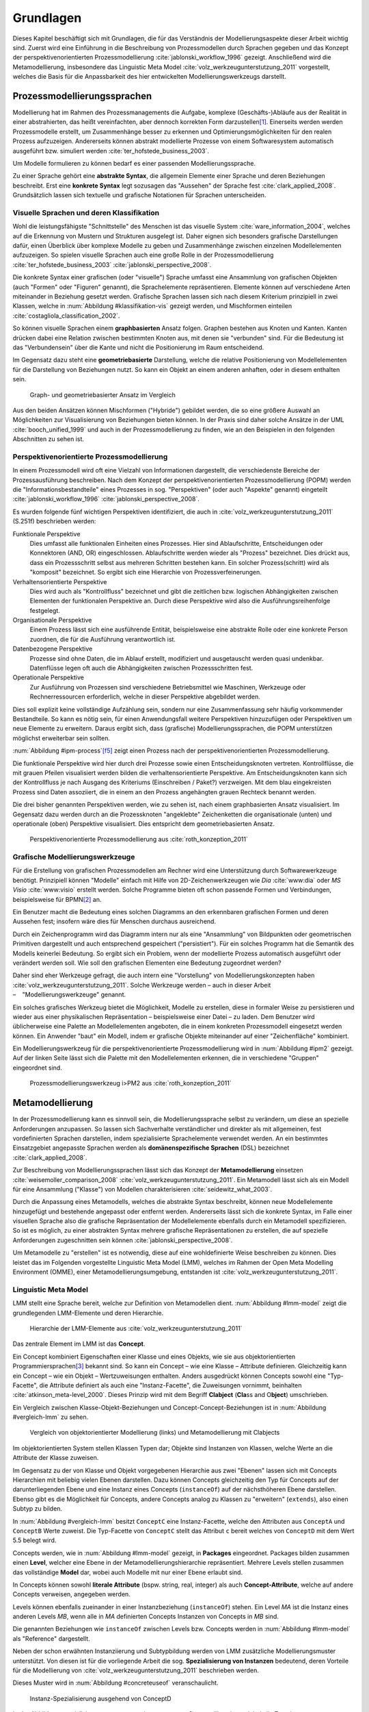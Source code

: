 **********
Grundlagen
**********

Dieses Kapitel beschäftigt sich mit Grundlagen, die für das Verständnis der Modellierungsaspekte dieser Arbeit wichtig sind. 
Zuerst wird eine Einführung in die Beschreibung von Prozessmodellen durch Sprachen gegeben und das Konzept der perspektivenorientierten Prozessmodellierung :cite:`jablonski_workflow_1996` gezeigt.
Anschließend wird die Metamodellierung, insbesondere das Linguistic Meta Model :cite:`volz_werkzeugunterstutzung_2011` vorgestellt, welches die Basis für die Anpassbarkeit des hier entwickelten Modellierungswerkzeugs darstellt.

.. _prozessmodellierungssprachen:

Prozessmodellierungssprachen
============================

Modellierung hat im Rahmen des Prozessmanagements die Aufgabe, komplexe (Geschäfts-)Abläufe aus der Realität in einer abstrahierten, das heißt vereinfachten, aber dennoch korrekten Form darzustellen\ [#f1]_.
Einerseits werden werden Prozessmodelle erstellt, um Zusammenhänge besser zu erkennen und Optimierungsmöglichkeiten für den realen Prozess aufzuzeigen.
Andererseits können abstrakt modellierte Prozesse von einem Softwaresystem automatisch ausgeführt bzw. simuliert werden :cite:`ter_hofstede_business_2003`.

Um Modelle formulieren zu können bedarf es einer passenden Modellierungssprache. 

Zu einer Sprache gehört eine **abstrakte Syntax**, die allgemein Elemente einer Sprache und deren Beziehungen beschreibt.
Erst eine **konkrete Syntax** legt sozusagen das "Aussehen" der Sprache fest :cite:`clark_applied_2008`.
Grundsätzlich lassen sich textuelle und grafische Notationen für Sprachen unterscheiden. 

Visuelle Sprachen und deren Klassifikation
------------------------------------------

Wohl die leistungsfähigste "Schnittstelle" des Menschen ist das visuelle System :cite:`ware_information_2004`, welches auf die Erkennung von Mustern und Strukturen ausgelegt ist.
Daher eignen sich besonders grafische Darstellungen dafür, einen Überblick über komplexe Modelle zu geben und Zusammenhänge zwischen einzelnen Modellelementen aufzuzeigen.
So spielen visuelle Sprachen auch eine große Rolle in der Prozessmodellierung :cite:`ter_hofstede_business_2003` :cite:`jablonski_perspective_2008`.

Die konkrete Syntax einer grafischen (oder "visuelle") Sprache umfasst eine Ansammlung von grafischen Objekten (auch "Formen" oder "Figuren" genannt), die Sprachelemente repräsentieren.
Elemente können auf verschiedene Arten miteinander in Beziehung gesetzt werden. 
Grafische Sprachen lassen sich nach diesem Kriterium prinzipiell in zwei Klassen, welche in :num:`Abbildung #klassifikation-vis` gezeigt werden, und Mischformen einteilen :cite:`costagliola_classification_2002`.

So können visuelle Sprachen einem **graphbasierten** Ansatz folgen.
Graphen bestehen aus Knoten und Kanten. Kanten drücken dabei eine Relation zwischen bestimmten Knoten aus, mit denen sie "verbunden" sind.
Für die Bedeutung ist das "Verbundensein" über die Kante und nicht die Positionierung im Raum entscheidend.

Im Gegensatz dazu steht eine **geometriebasierte** Darstellung, welche die relative Positionierung von Modellelementen für die Darstellung von Beziehungen nutzt.
So kann ein Objekt an einem anderen anhaften, oder in diesem enthalten sein.

.. _klassifikation-vis:

.. figure:: _static/diags/klassifikation_vis.eps
    :width: 13cm

    Graph- und geometriebasierter Ansatz im Vergleich


Aus den beiden Ansätzen können Mischformen ("Hybride") gebildet werden, die so eine größere Auswahl an Möglichkeiten zur Visualisierung von Beziehungen bieten können.
In der Praxis sind daher solche Ansätze in der UML :cite:`booch_unified_1999` und auch in der Prozessmodellierung zu finden, wie an den Beispielen in den folgenden Abschnitten zu sehen ist.

.. _popm:

Perspektivenorientierte Prozessmodellierung
-------------------------------------------

In einem Prozessmodell wird oft eine Vielzahl von Informationen dargestellt, die verschiedenste Bereiche der Prozessausführung beschreiben.
Nach dem Konzept der perspektivenorientierten Prozessmodellierung (POPM) werden die "Informationsbestandteile" eines Prozesses in sog. "Perspektiven" (oder auch "Aspekte" genannt) eingeteilt 
:cite:`jablonski_workflow_1996` :cite:`jablonski_perspective_2008`.

Es wurden folgende fünf wichtigen Perspektiven identifiziert, die auch in :cite:`volz_werkzeugunterstutzung_2011` (S.251f) beschrieben werden:

Funktionale Perspektive 
    Dies umfasst alle funktionalen Einheiten eines Prozesses. Hier sind Ablaufschritte, Entscheidungen oder Konnektoren (AND, OR) eingeschlossen. Ablaufschritte werden wieder als "Prozess" bezeichnet. Dies drückt aus, dass ein Prozessschritt selbst aus mehreren Schritten bestehen kann. Ein solcher Prozess(schritt) wird als "komposit" bezeichnet. So ergibt sich eine Hierarchie von Prozessverfeinerungen.

Verhaltensorientierte Perspektive 
    Dies wird auch als "Kontrollfluss" bezeichnet und gibt die zeitlichen bzw. logischen Abhängigkeiten zwischen Elementen der funktionalen Perspektive an. Durch diese Perspektive wird also die Ausführungsreihenfolge festgelegt. 

Organisationale Perspektive 
    Einem Prozess lässt sich eine ausführende Entität, beispielsweise eine abstrakte Rolle oder eine konkrete Person zuordnen, die für die Ausführung verantwortlich ist.

Datenbezogene Perspektive 
    Prozesse sind ohne Daten, die im Ablauf erstellt, modifiziert und ausgetauscht werden quasi undenkbar. Datenflüsse legen oft auch die Abhängigkeiten zwischen Prozessschritten fest.

Operationale Perspektive 
    Zur Ausführung von Prozessen sind verschiedene Betriebsmittel wie Maschinen, Werkzeuge oder Rechnerressourcen erforderlich, welche in dieser Perspektive abgebildet werden.

Dies soll explizit keine vollständige Aufzählung sein, sondern nur eine Zusammenfassung sehr häufig vorkommender Bestandteile. 
So kann es nötig sein, für einen Anwendungsfall weitere Perspektiven hinzuzufügen oder Perspektiven um neue Elemente zu erweitern.
Daraus ergibt sich, dass (grafische) Modellierungssprachen, die POPM unterstützen möglichst erweiterbar sein sollten. 

:num:`Abbildung #ipm-process`\ [f5]_ zeigt einen Prozess nach der perspektivenorientierten Prozessmodellierung.

Die funktionale Perspektive wird hier durch drei Prozesse sowie einen Entscheidungsknoten vertreten. 
Kontrollflüsse, die mit grauen Pfeilen visualisiert werden bilden die verhaltensorientierte Perspektive.
Am Entscheidungsknoten kann sich der Kontrollfluss je nach Ausgang des Kriteriums (Einschreiben / Paket?) verzweigen.
Mit dem blau eingekreisten Prozess sind Daten assoziiert, die in einem an den Prozess angehängten grauen Rechteck benannt werden.

Die drei bisher genannten Perspektiven werden, wie zu sehen ist, nach einem graphbasierten Ansatz visualisiert. 
Im Gegensatz dazu werden durch an die Prozessknoten "angeklebte" Zeichenketten die organisationale (unten) und operationale (oben) Perspektive visualisiert.
Dies entspricht dem geometriebasierten Ansatz.

.. _ipm-process:

.. figure:: _static/ext_pics/ipm-process.png
    :width: 15cm

    Perspektivenorientierte Prozessmodellierung aus :cite:`roth_konzeption_2011`


Grafische Modellierungswerkzeuge
--------------------------------

Für die Erstellung von grafischen Prozessmodellen am Rechner wird eine Unterstützung durch Softwarewerkzeuge benötigt.
Prinzipiell können "Modelle" einfach mit Hilfe von 2D-Zeichenwerkzeugen wie *Dia* :cite:`www:dia` oder *MS Visio* :cite:`www:visio` erstellt werden.
Solche Programme bieten oft schon passende Formen und Verbindungen, beispielsweise für BPMN\ [#f2]_ an. 

Ein Benutzer macht die Bedeutung eines solchen Diagramms an den erkennbaren grafischen Formen und deren Aussehen fest; insofern wäre dies für Menschen durchaus ausreichend.

Durch ein Zeichenprogramm wird das Diagramm intern nur als eine "Ansammlung" von Bildpunkten oder geometrischen Primitiven dargestellt und auch entsprechend gespeichert ("persistiert").
Für ein solches Programm hat die Semantik des Modells keinerlei Bedeutung. 
So ergibt sich ein Problem, wenn der modellierte Prozess automatisch ausgeführt oder verändert werden soll. 
Wie soll den grafischen Elementen eine Bedeutung zugeordnet werden?

Daher sind eher Werkzeuge gefragt, die auch intern eine "Vorstellung" von Modellierungskonzepten haben :cite:`volz_werkzeugunterstutzung_2011`.
Solche Werkzeuge werden – auch in dieser Arbeit – "Modellierungswerkzeuge" genannt.

Ein solches grafisches Werkzeug bietet die Möglichkeit, Modelle zu erstellen, diese in formaler Weise zu persistieren und wieder aus einer physikalischen Repräsentation – beispielsweise einer Datei – zu laden. 
Dem Benutzer wird üblicherweise eine Palette an Modellelementen angeboten, die in einem konkreten Prozessmodell eingesetzt werden können. 
Ein Anwender "baut" ein Modell, indem er grafische Objekte miteinander auf einer "Zeichenfläche" kombiniert.

Ein Modellierungswerkzeug für die perspektivenorientierte Prozessmodellierung wird in :num:`Abbildung #ipm2` gezeigt. 
Auf der linken Seite lässt sich die Palette mit den Modellelementen erkennen, die in verschiedene "Gruppen" eingeordnet sind.

.. _ipm2:

.. figure:: _static/ext_pics/ipm2d-editor.png
    :width: 15cm

    Prozessmodellierungswerkzeug i>PM2 aus :cite:`roth_konzeption_2011`


.. _metamodellierung:

Metamodellierung
================

In der Prozessmodellierung kann es sinnvoll sein, die Modellierungssprache selbst zu verändern, um diese an spezielle Anforderungen anzupassen.
So lassen sich Sachverhalte verständlicher und direkter als mit allgemeinen, fest vordefinierten Sprachen darstellen, indem spezialisierte Sprachelemente verwendet werden.
An ein bestimmtes Einsatzgebiet angepasste Sprachen werden als **domänenspezifische Sprachen** (DSL) bezeichnet :cite:`clark_applied_2008`.

Zur Beschreibung von Modellierungssprachen lässt sich das Konzept der **Metamodellierung** einsetzen :cite:`weisemoller_comparison_2008` :cite:`volz_werkzeugunterstutzung_2011`.
Ein Metamodell lässt sich als ein Modell für eine Ansammlung ("Klasse") von Modellen charakterisieren :cite:`seidewitz_what_2003`.  

Durch die Anpassung eines Metamodells, welches die abstrakte Syntax beschreibt, können neue Modellelemente hinzugefügt und bestehende angepasst oder entfernt werden.  
Andererseits lässt sich die konkrete Syntax, im Falle einer visuellen Sprache also die grafische Repräsentation der Modellelemente ebenfalls durch ein Metamodell spezifizieren.  
So ist es möglich, zu einer abstrakten Syntax mehrere grafische Repräsentationen zu erstellen, die auf spezielle Anforderungen zugeschnitten sein können :cite:`jablonski_perspective_2008`.  

Um Metamodelle zu "erstellen" ist es notwendig, diese auf eine wohldefinierte Weise beschreiben zu können. 
Dies leistet das im Folgenden vorgestellte Linguistic Meta Model (LMM), welches im Rahmen der Open Meta Modelling Environment (OMME), einer Metamodellierungsumgebung, entstanden ist :cite:`volz_werkzeugunterstutzung_2011`.

.. _lmm:

Linguistic Meta Model
---------------------

LMM stellt eine Sprache bereit, welche zur Definition von Metamodellen dient. 
:num:`Abbildung #lmm-model` zeigt die grundlegenden LMM-Elemente und deren Hierarchie.

.. _lmm-model:

.. figure:: _static/ext_pics/bernhard-lmmmodel.png
    :width: 14cm

    Hierarchie der LMM-Elemente aus :cite:`volz_werkzeugunterstutzung_2011`


Das zentrale Element im LMM ist das **Concept**. 

Ein Concept kombiniert Eigenschaften einer Klasse und eines Objekts, wie sie aus objektorientierten Programmiersprachen\ [#f3]_ bekannt sind. 
So kann ein Concept – wie eine Klasse – Attribute definieren. Gleichzeitig kann ein Concept – wie ein Objekt –  Wertzuweisungen enthalten.
Anders ausgedrückt können Concepts sowohl eine "Typ-Facette", die Attribute definiert als auch eine "Instanz-Facette", die Zuweisungen vornimmt, beinhalten :cite:`atkinson_meta-level_2000`.
Dieses Prinzip wird mit dem Begriff **Clabject** (**Cla**\ ss and O\ **bject**\ ) umschrieben.

Ein Vergleich zwischen Klasse-Objekt-Beziehungen und Concept-Concept-Beziehungen  ist in :num:`Abbildung #vergleich-lmm` zu sehen.

.. _vergleich-lmm:

.. figure:: _static/diags/vergleich_lmm.eps
    :width: 16cm

    Vergleich von objektorientierter Modellierung (links) und Metamodellierung mit Clabjects


Im objektorientierten System stellen Klassen Typen dar; Objekte sind Instanzen von Klassen, welche Werte an die Attribute der Klasse zuweisen.

Im Gegensatz zu der von Klasse und Objekt vorgegebenen Hierarchie aus zwei "Ebenen" lassen sich mit Concepts Hierarchien mit beliebig vielen Ebenen darstellen. 
Dazu können Concepts gleichzeitig den Typ für Concepts auf der darunterliegenden Ebene und eine Instanz eines Concepts (``instanceOf``) auf der nächsthöheren Ebene darstellen.
Ebenso gibt es die Möglichkeit für Concepts, andere Concepts analog zu Klassen zu "erweitern" (``extends``), also einen Subtyp zu bilden. 

In :num:`Abbildung #vergleich-lmm` besitzt ``ConceptC`` eine Instanz-Facette, welche den Attributen aus ``ConceptA`` und ``ConceptB`` Werte zuweist.
Die Typ-Facette von ``ConceptC`` stellt das Attribut ``c`` bereit welches von ``ConceptD`` mit dem Wert 5.5 belegt wird.

Concepts werden, wie in :num:`Abbildung #lmm-model` gezeigt, in **Packages** eingeordnet. Packages bilden zusammen einen **Level**, welcher eine Ebene in der Metamodellierungshierarchie repräsentiert.
Mehrere Levels stellen zusammen das vollständige **Model** dar, wobei auch Modelle mit nur einer Ebene erlaubt sind.

In Concepts können sowohl **literale Attribute** (bspw. string, real, integer) als auch **Concept-Attribute**, welche auf andere Concepts verweisen, angegeben werden.

Levels können ebenfalls zueinander in einer Instanzbeziehung (``instanceOf``) stehen. 
Ein Level *MA* ist die Instanz eines anderen Levels *MB*, wenn alle in *MA* definierten Concepts Instanzen von Concepts in *MB* sind.

Die genannten Beziehungen wie ``instanceOf`` zwischen Levels bzw. Concepts werden in :num:`Abbildung #lmm-model` als "Reference" dargestellt.

Neben der schon erwähnten Instanziierung und Subtypbildung werden von LMM zusätzliche Modellierungsmuster unterstützt. 
Von diesen ist für die vorliegende Arbeit die sog. **Spezialisierung von Instanzen**  bedeutend, deren Vorteile für die Modellierung von :cite:`volz_werkzeugunterstutzung_2011` beschrieben werden.

Dieses Muster wird in :num:`Abbildung #concreteuseof` veranschaulicht.

.. _concreteuseof:

.. figure:: _static/diags/concreteuseof.eps
    :width: 16cm

    Instanz-Spezialisierung ausgehend von ConceptD


In der Abbildung spezialisiert ``UseA`` ``ConceptD`` (``concreteUseOf``). ``UseA`` übernimmt dabei alle Zuweisungen von ``ConceptD``; damit hat das Attribut in ``UseA`` ebenfalls den Wert 5.5.
``UseB`` dagegen setzt wiederum einen Wert für das Attribut ``c``. Das heißt, dass in ``UseB`` die bisherige Zuweisung "überschrieben" wird und damit den Wert 0 hat.
Für ``ConceptD`` ändert sich dabei nichts; die Überschreibung wirkt sich nur in ``UseB`` aus.

In LMM lässt sich für Attribute festlegen, inwieweit das Setzen von Werten in Spezialisierungen zulässig ist und welche Bedeutung dies hat. 

LMM-(Meta-)Modelle lassen sich mit der Sprache Linguistic Meta Language (LML) :cite:`volz_werkzeugunterstutzung_2011` (S.159ff) in einer textuellen Form beschreiben.
Die Syntax ist an bekannte Programmiersprachen wie C++ oder C# angelehnt und kann daher als "menschenlesbar" angesehen werden. 
Gleichzeitig ist es damit möglich, LMM automatisch zu verarbeiten oder es sogar für die Beschreibung von Software zu nutzen, wie im Folgenden am Beispiel des MDF gezeigt wird.

Beispielsweise sieht ein Concept mit einer Zuweisung und einer Attributdefinition in LML wie folgt aus:

.. code-block:: java

    concept ConceptC instanceOf ConceptB {
        a = 7;
        real c;
    }

Zur einfachen Bearbeitung von LMM-Modellen wird von OMME ein textueller Editor auf Basis von Xtext :cite:`www:xtext` bereitgestellt.

.. _mdf:

Model Designer Framework
------------------------

Ebenfalls als Teil der Metamodellierungsumgebung OMME ist das Model Designer Framework (MDF) von Roth :cite:`roth_konzeption_2011` entwickelt worden. 
Dieses erlaubt es, Modell-Editoren mit Hilfe von LMM-Metamodellen zu spezifizieren.
So lassen sich grafische Modellierungswerkzeuge ("Editoren") auf Basis von MDF für beliebige (domänenspezifische) Modellierungssprachen erstellen.

:num:`Abbildung #mdf-modellhierarchie` zeigt die in MDF verwendeten Modelle. Hier sollen nur kurz die für die vorliegende Arbeit wichtigsten Aspekte verdeutlicht werden.
Details können bei Roth in Kapitel 5, Modellhierarchie nachgelesen werden.

.. _mdf-modellhierarchie:

.. figure:: _static/ext_pics/mdf-modellhierarchie.png
    :width: 15cm

    Modellhierarchie von MDF mit Domain-Model- und Designer-Stack aus :cite:`roth_konzeption_2011`


Der *Domain-Model-Stack* (links) enthält alle Modelle, die für die Domäne relevant sind. 
Das *Domain-Metamodel* legt die Elemente der domänenspezifischen Sprache fest, welche im *Domain-Model* genutzt wird, um ein Modell zu beschreiben.

Rechts wird der *Designer-Model-Stack* gezeigt, der den Editor für die Domäne spezifiziert. 
Das *Graphical-Definition-Model* beschreibt Figuren, die sich für die Visualisierung der Domäne einsetzen lassen. 
Figuren werden über das *Editor-Definition-Model* mit den Domänenmodellelementen verbunden. So wird die grafische Repräsentation der Modellelemente im Editor festgelegt.

Bemerkenswert ist, dass auf allen Ebenen LMM – textuell dargestellt durch LML – verwendet wird. 
Damit wird LMM sowohl für die Beschreibung des Modellierungswerkzeugs als auch für die persistente Speicherung und interne Darstellung der mit dem Werkzeug erstellten Modelle genutzt.

:num:`Abbildung #ipm-typ-verwendung-2` zeigt einen Prozess, der in einem mit MDF definierten Editor (*i>PM*\ :sup:`2`) für die :ref:`POPM <popm>` erstellt wurde.

.. _tvk:

Typ-Verwendungs-Konzept
=======================

An :num:`Abbildung #ipm-typ-verwendung-1` und :num:`Abbildung #ipm-typ-verwendung-2` lässt sich das "Typ-Verwendungs-Konzept", welches von i>PM\ :sup:`2` umgesetzt wird, zeigen. 

Das Grundprinzip des Typ-Verwendungs-Konzeptes ist es, einmal erstellte Objekte in unterschiedlichen Zusammenhängen zu verwenden.
Dieses Konzept lässt sich durch die in :ref:`LMM <lmm>` eingeführte Spezialisierung von Instanzen leicht realisieren\ [#f4]_.

Die Spezialisierung von Instanzen, deren Einsatz für das Typ-Verwendungs-Konzept und das im Folgenden gezeigte Beispiel werden auch in der Arbeit von Volz :cite:`volz_werkzeugunterstutzung_2011` (S.56ff) beschrieben.

:num:`Abbildung #ipm-typ-verwendung-1` zeigt den Prozess "Notiz aufnehmen" (*A*). 
Nun wird eine sehr ähnliche Funktionalität für einen anderen Prozess benötigt, der in :num:`Abbildung #ipm-typ-verwendung-2` gezeigt ist. 
Hier ist der Prozess "Notiz erstellen / ergänzen" (*B*) zu sehen. 
Um diesen Prozess zu definieren, könnte nun ein komplett neues "Objekt" erstellt werden.
Es ist allerdings schon ein "Objekt" mit nahezu gleichen Eigenschaften vorhanden, nämlich der vorher genannte Prozess *A*. 
Wie in der Informatik üblich wäre es wünschenswert, solche Redundanzen zu vermeiden und die "Wiederverwendbarkeit" zu erhöhen.

Dazu kann ein "Typ" definiert werden, vom dem mehrere "Verwendungen" erstellt werden, die dann in mehreren Kontexten eingesetzt werden können.
Hier könnte beispielsweise der Typ T angelegt werden. T ist eine "Instanz" eines Prozesses.
T legt fest, dass die Funktion des Prozesses "Notiz aufnehmen" (der auf der Figur angezeigte Text) ist und "OneNote" und "Agent" mit ihm assoziiert sind.
Prozess *A* kann als Verwendung von T gesehen werden; *A* übernimmt alle Eigenschaften von T.

Um den Prozess *B* darzustellen, müssen jedoch zwei Änderungen vorgenommen werden. 
Das ist möglich, da eine Verwendung Werte des Typs überschreiben kann. 
So wird in der Verwendung für *B* die vordefinierte Funktion durch "Notiz erstellen / ergänzen" ersetzt und "Outlook" zu den operationalen Einheiten hinzugefügt.

.. _ipm-typ-verwendung-1:

.. figure:: _static/ext_pics/ipm2-typ-verwendung_2.png

    Prozess in i>PM2 aus :cite:`volz_werkzeugunterstutzung_2011` (Bezeichner A hinzugefügt)


.. _ipm-typ-verwendung-2:

.. figure:: _static/ext_pics/ipm2-typ-verwendung_1.png

    Prozess mit angepasster Verwendung aus :cite:`volz_werkzeugunterstutzung_2011` (B hinzugefügt)


Das Typ-Verwendungs-Konzept ist auch in i>PM\ :sup:`2` (:num:`Abbildung #ipm2`) zu erkennen. 
Die Palette (links) zeigt unter "Process" die davon abgeleiteten "Typen", wovon für die Zeichenfläche "Verwendungen" erstellt werden.
Rechts auf der Zeichenfläche ist eine Verwendung vom Typ "Neues Thema eröffnen" mit geänderter Grundfarbe zu sehen.


.. [#f1] Allgemein zum Modellbegriff und den Eigenschaften von Modellen: :cite:`stachowiak_allgemeine_1973`

.. [#f2] Business Modeling and Notation; vereinfacht gesagt eine standardisierte, (grafische) Prozessmodellierungssprache. Siehe :cite:`www:bpmn`

.. [#f3] Dies deckt natürlich nicht alle objektorientierten Programmiersprachen ab. "Objektorientierung" kann durchaus auf anderem Wege umgesetzt werden.

.. [#f4] Nach der Terminologie des Typ-Verwendungs-Konzepts ist in der :num:`Abbildung #concreteuseof` ``ConceptD`` ein "Typ", ``UseA`` und ``UseB`` sind "Verwendungen" davon.

.. [#f5] Das gezeigte Diagramm stammt aus dem Prozessmodellierungswerkzeug i>PM :cite:`ipm`.
